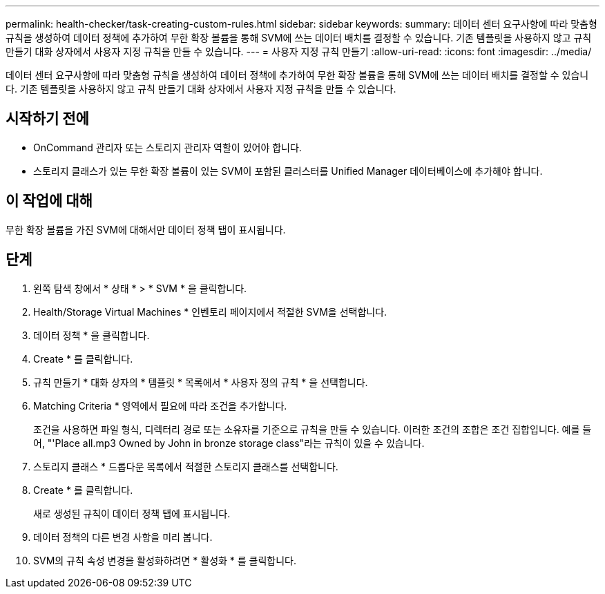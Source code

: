 ---
permalink: health-checker/task-creating-custom-rules.html 
sidebar: sidebar 
keywords:  
summary: 데이터 센터 요구사항에 따라 맞춤형 규칙을 생성하여 데이터 정책에 추가하여 무한 확장 볼륨을 통해 SVM에 쓰는 데이터 배치를 결정할 수 있습니다. 기존 템플릿을 사용하지 않고 규칙 만들기 대화 상자에서 사용자 지정 규칙을 만들 수 있습니다. 
---
= 사용자 지정 규칙 만들기
:allow-uri-read: 
:icons: font
:imagesdir: ../media/


[role="lead"]
데이터 센터 요구사항에 따라 맞춤형 규칙을 생성하여 데이터 정책에 추가하여 무한 확장 볼륨을 통해 SVM에 쓰는 데이터 배치를 결정할 수 있습니다. 기존 템플릿을 사용하지 않고 규칙 만들기 대화 상자에서 사용자 지정 규칙을 만들 수 있습니다.



== 시작하기 전에

* OnCommand 관리자 또는 스토리지 관리자 역할이 있어야 합니다.
* 스토리지 클래스가 있는 무한 확장 볼륨이 있는 SVM이 포함된 클러스터를 Unified Manager 데이터베이스에 추가해야 합니다.




== 이 작업에 대해

무한 확장 볼륨을 가진 SVM에 대해서만 데이터 정책 탭이 표시됩니다.



== 단계

. 왼쪽 탐색 창에서 * 상태 * > * SVM * 을 클릭합니다.
. Health/Storage Virtual Machines * 인벤토리 페이지에서 적절한 SVM을 선택합니다.
. 데이터 정책 * 을 클릭합니다.
. Create * 를 클릭합니다.
. 규칙 만들기 * 대화 상자의 * 템플릿 * 목록에서 * 사용자 정의 규칙 * 을 선택합니다.
. Matching Criteria * 영역에서 필요에 따라 조건을 추가합니다.
+
조건을 사용하면 파일 형식, 디렉터리 경로 또는 소유자를 기준으로 규칙을 만들 수 있습니다. 이러한 조건의 조합은 조건 집합입니다. 예를 들어, "'Place all.mp3 Owned by John in bronze storage class"라는 규칙이 있을 수 있습니다.

. 스토리지 클래스 * 드롭다운 목록에서 적절한 스토리지 클래스를 선택합니다.
. Create * 를 클릭합니다.
+
새로 생성된 규칙이 데이터 정책 탭에 표시됩니다.

. 데이터 정책의 다른 변경 사항을 미리 봅니다.
. SVM의 규칙 속성 변경을 활성화하려면 * 활성화 * 를 클릭합니다.

